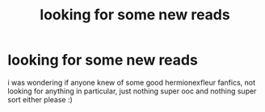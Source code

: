 #+TITLE: looking for some new reads

* looking for some new reads
:PROPERTIES:
:Author: Apprehensive-State32
:Score: 2
:DateUnix: 1614463683.0
:DateShort: 2021-Feb-28
:FlairText: Request
:END:
i was wondering if anyone knew of some good hermionexfleur fanfics, not looking for anything in particular, just nothing super ooc and nothing super sort either please :)

